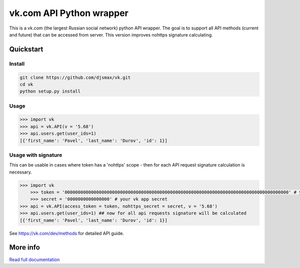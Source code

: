 =========================
vk.com API Python wrapper
=========================

This is a vk.com (the largest Russian social network)
python API wrapper. The goal is to support all API methods (current and future)
that can be accessed from server. This version improves nohttps signature calculating.

Quickstart
==========

Install
-------

.. code:: bash

    git clone https://github.com/djsmax/vk.git
    cd vk
    python setup.py install

Usage
-----

.. code:: python

    >>> import vk
    >>> api = vk.API(v = '5.68')
    >>> api.users.get(user_ids=1)
    [{'first_name': 'Pavel', 'last_name': 'Durov', 'id': 1}]
	
Usage with signature
--------------------

This can be usable in cases where token has a 'nohttps' scope - then for each API request signature calculation is necessary.

.. code:: python

    >>> import vk
	>>> token = '0000000000000000000000000000000000000000000000000000000000000000000000000000000000000' # your vk token
	>>> secret = '0000000000000000' # your vk app secret
    >>> api = vk.API(access_token = token, nohttps_secret = secret, v = '5.68')
    >>> api.users.get(user_ids=1) ## now for all api requests signature will be calculated
    [{'first_name': 'Pavel', 'last_name': 'Durov', 'id': 1}]
	


See https://vk.com/dev/methods for detailed API guide.

More info
=========

`Read full documentation <http://vk.readthedocs.org>`_
